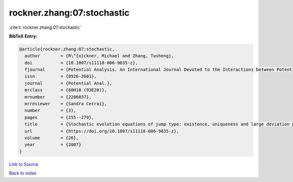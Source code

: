 rockner.zhang:07:stochastic
===========================

:cite:t:`rockner.zhang:07:stochastic`

**BibTeX Entry:**

.. code-block:: bibtex

   @article{rockner.zhang:07:stochastic,
     author        = {R\"{o}ckner, Michael and Zhang, Tusheng},
     doi           = {10.1007/s11118-006-9035-z},
     fjournal      = {Potential Analysis. An International Journal Devoted to the Interactions between Potential Theory, Probability Theory, Geometry and Functional Analysis},
     issn          = {0926-2601},
     journal       = {Potential Anal.},
     mrclass       = {60H10 (93E20)},
     mrnumber      = {2286037},
     mrreviewer    = {Sandra Cerrai},
     number        = {3},
     pages         = {255--279},
     title         = {Stochastic evolution equations of jump type: existence, uniqueness and large deviation principles},
     url           = {https://doi.org/10.1007/s11118-006-9035-z},
     volume        = {26},
     year          = {2007}
   }

`Link to Source <https://doi.org/10.1007/s11118-006-9035-z},>`_


`Back to index <../By-Cite-Keys.html>`_

